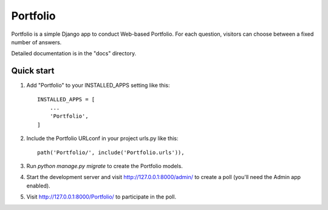 =====
Portfolio
=====

Portfolio is a simple Django app to conduct Web-based Portfolio. For each
question, visitors can choose between a fixed number of answers.

Detailed documentation is in the "docs" directory.

Quick start
-----------

1. Add "Portfolio" to your INSTALLED_APPS setting like this::

    INSTALLED_APPS = [
        ...
        'Portfolio',
    ]

2. Include the Portfolio URLconf in your project urls.py like this::

    path('Portfolio/', include('Portfolio.urls')),

3. Run `python manage.py migrate` to create the Portfolio models.

4. Start the development server and visit http://127.0.0.1:8000/admin/
   to create a poll (you'll need the Admin app enabled).

5. Visit http://127.0.0.1:8000/Portfolio/ to participate in the poll.